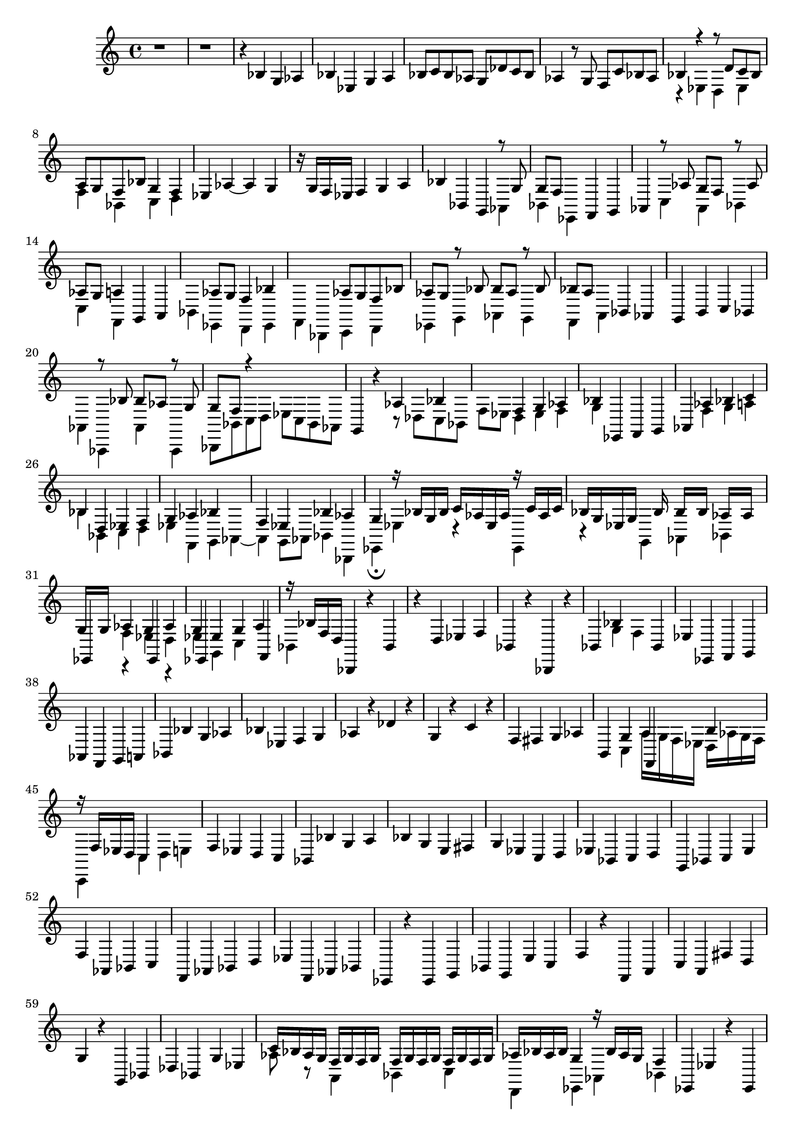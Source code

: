% Prelude, Fugue and Allegro BWV 998 in Eb - II Fugue

%{
    Copyright 2021 Edmundo Carmona Antoranz. Released under CC 4.0 by-sa
    Original Manuscript is public domain
%}


\version "2.22.1"

\time 4/4
\key ees \major

% Bach writes down _all_ accidentals. It appears to me that they are only skipped when used in contiguous notes _but_
% I am not completely sure of that and I am not in any way to be considered an authoritative source on the subject.
% Therefore I am just trying to match what is _written_ in the manuscript considering the accidental style I am using.
\accidentalStyle forget

\relative c' {
    
    % 1
    r1
    
    % 2
    r
    
    % 3
    r4 bes g aes
    
    % 4
    bes ees, g a
    
    % 5
    bes8 c bes aes! g des' c bes
    
    % 6
    aes4 r8 g f c' bes aes
    
    % 7
    <<
        { bes4 r r8 d c bes }
        \\
        { r4 ees, d ees }
    >>
    
    % 8
    % 2nd system starts here
    <<
        { a8 g f bes g4 f }
        \\
        { f4 bes, c d }
    >>
    
    % 9
    ees4 aes~ aes g
    
    % 10
    r16 g f ees f4 g a
    
    % 11
    bes bes, g
    <<
        { r8 g' }
        \\
        { aes,4 }
    >>
    
    % 12
    <<
        { g'8 f s4 }
        \\
        { bes,4 ees, }
    >>
    f4 g
    
    % 13
    % 3rd system starts on 2nd beat
    aes
    <<
        { r8 aes' g f r aes }
        \\
        { c,4 aes bes }
    >>
    
    % 14
    <<
        { aes'8 g a4 }
        \\
        { c,4 f, }
    >>
    g4 a
    
    % 15
    <<
        { s4 aes'8 g f4 bes }
        \\
        { bes,4 ees, d ees }
    >>
    
    % 16
    <<
        { s2 aes'8 g f bes }
        \\
        { f,4 bes, c d }
    >>
    
    % 17
    <<
        { aes''8 g r bes bes aes r bes }
        \\
        { ees,,4 g aes g }
    >>
    
    % 18
    % 4th system starts on 3rd beat
    <<
        { bes'8 a s4 }
        \\
        { f,4 a }
    >>
    bes4 aes!
    
    % 19
    g b c bes!
    
    % 20
    <<
        { s4 r8 bes' bes aes r g }
        \\
        { aes,4 aes, aes' aes, }
    >>
    
    % 21
    <<
        { g''8 f r4 }
        \\
        { bes,,8 bes' c d ees c bes aes }
    >>
    
    % 22
    g4 r
    <<
        { aes'4 bes }
        \\
        { r8 des, c bes }
    >>
    
    % 23
    <<
        { s4 f' g aes }
        \\
        { f8 ees d4 ees f }
    >>
    
    % 24
    % 5th system starts here
    <<
        { bes4 }
        \\
        { g4 }
    >>
    ees, f g
    
    % 25
    aes
    <<
        { aes'4 bes c }
        \\
        { f,4 g a }
    >>
    
    % 26
    <<
        { bes4 d, ees f}
        \\
        { bes bes, c d }
    >>
    
    % 27
    <<
        { g4 aes bes s }
        \\
        { ees,4 f, g aes~ }
    >>
    
    % 28
    <<
        { f'4 ees bes' aes }
        \\
        { aes,4 g8 aes bes4 bes, }
    >>
    
    % 29
    % 6th system starts here
    <<
        { g''4 r16 bes g bes c aes ees aes r c aes c }
        \\
        { ees,,4\fermata ees'4 r ees, }
    >>
    
    % 30
    <<
        { bes''16 g ees g s8 bes16 s bes[ s bes] s aes[ s aes] s }
        \\
        { r4 g, aes bes }
    >>
    
    % 31
    <<
        { g'16[ s g] s aes4 g aes }
        \\
        { s4 f ees d }
        \\
        { ees,4 s ees }
        \\
        { s4 r s r }
    >>
    
    % 32
    <<
        { g'4 ees g a }
        \\
        { ees g, c }
        \\
        { ees,4 s s f }
    >>
    
    % 33
    % 1st system of 2nd page starts here
    <<
        { r16 bes' f d }
        \\
        { bes4 }
    >>
    bes,4 r bes'
    
    % 34
    r d ees f
    
    % 35
    bes, r bes, r
    
    % 36
    <<
        { bes'4 bes' s bes, }
        \\
        { s4 g' f }
    >>
    
    % 37
    % 2nd system of 2nd page starts here
    ees4 ees, f g
    
    % 38
    aes f g a
    
    % 39
    bes bes' g aes
    
    % 40
    bes ees, f g
    
    % 41
    % 3rd system from 2nd page starts here
    aes r des r
    
    % 42
    g, r c r
    
    % 43
    f, fis g aes
    
    % 44
    <<
        { b,4 g' a b }
        \\
        { s4 c, a'16 g f ees d aes'! g f }
        \\
        { s2 f,4 }
    >>
    
    % 45
    % 4th system from 2nd page starts here
    <<
        { r16 f' ees d c4  }
        \\
        { c,4 c' d e }
    >>
    
    % 46
    f4 ees d c
    
    % 47
    bes bes' g a
    
    % 48
    % 5th system from 2nd page starts on 3rd beat
    bes g e fis
    
    % 49
    g ees c d
    
    % 50
    ees bes c d
    
    % 51
    g, bes c e
    
    % 52
    % 6th system from 2nd page starts here
    f aes, bes c
    
    % 53
    f, aes bes d
    
    % 54
    ees f, aes bes
    
    % 55
    ees, r ees g
    
    % 56
    % 7th system from 2nd page starts here
    bes g e' c
    
    % 57
    f r f, a
    
    % 58
    c a fis' d
    
    % 59
    g r g, bes
    
    % 60
    % 8th system from 2nd page starts here
    des bes g' ees
    
    % 61
    <<
        { c'16 bes aes g f g f g f g f g f g f g }
        \\
        { aes8 r a,4 bes c }
    >>
    
    % 62
    <<
        { aes'16 bes aes bes g4 r16 bes aes g f4 }
        \\
        { d,4 ees aes bes }
    >>
    
    % 63
    ees,4 ees' r ees,
    
    % 64
    % 9th system from 2nd page starts here
    r g aes bes
    
    % 65
    <<
        { ees,4 s s r8 aes' }
        \\
        { s4 ees bes' bes, }
    >>
    
    % 66
    <<
        { aes'8 g s4 s r8 a }
        \\
        { ees,4 e' f f, }
    >>
    
    % 67
    <<
        { \once\omit Accidental a'8[ bes] }
        \\
        { bes,4 }
    >>
    bes' r bes,
    
    % 68
    r d, ees f
    
    % 69
    % 3rd page starts here
    bes, bes' f' f,
    
    % 70
    bes b c
    <<
        { r8 bes' }
        \\
        { c,,4 }
    >>
    
    % 71
    <<
        { bes''8[ aes] }
        \\
        { f,4 }
    >>
    s2.
    
    % 72
    s1
    
    % 73
    % 2nd system from 3rd page starts on 4th beat
    a'8 f bes aes! g ees aes! g
    
    % 74
    f( ees) ees( d) d c d bes
    
    % 75
    ees d c f, bes4 g
    
    % 76
    d ees aes bes
    
    % 77
    ees, bes'' g aes^\markup "Capo"

}
